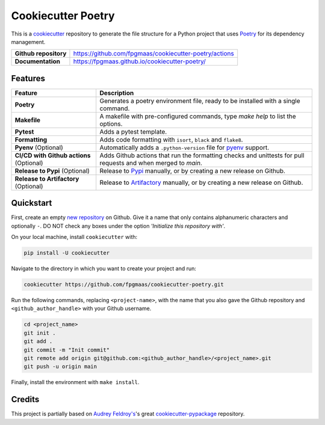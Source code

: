====================
Cookiecutter Poetry
====================

.. image:: https://img.shields.io/github/workflow/status/fpgmaas/cookiecutter-poetry/merge-to-main
	:target: https://img.shields.io/github/workflow/status/fpgmaas/cookiecutter-poetry/merge-to-main
	:alt: Build status

.. image:: https://img.shields.io/github/commit-activity/m/fpgmaas/cookiecutter-poetry
    :target: https://img.shields.io/github/commit-activity/m/fpgmaas/cookiecutter-poetry
    :alt: Commit activity

.. image:: https://img.shields.io/badge/code%20style-black-000000.svg
	:target: https://img.shields.io/badge/code%20style-black-000000.svg
	:alt: Code style with black

.. image:: https://img.shields.io/badge/%20imports-isort-%231674b1
	:target: https://img.shields.io/badge/%20imports-isort-%231674b1
	:alt: Imports with isort

.. image:: https://img.shields.io/badge/tool-poetry-orange
	:target: https://img.shields.io/badge/tool-poetry-orange
	:alt: Dependency management with poetry

.. image:: https://img.shields.io/github/license/fpgmaas/cookiecutter-poetry
	:target: https://img.shields.io/github/license/fpgmaas/cookiecutter-poetry
	:alt: License

This is a `cookiecutter <https://github.com/cookiecutter/cookiecutter>`_ repository to generate the file structure for a Python project that uses `Poetry <https://python-poetry.org/>`_ for its dependency management.

+-------------------------------+----------------------------------------------------------------------------------------------------------------------+
| **Github repository**         | `https://github.com/fpgmaas/cookiecutter-poetry/actions <https://github.com/fpgmaas/cookiecutter-poetry/actions>`_   |
+-------------------------------+----------------------------------------------------------------------------------------------------------------------+
| **Documentation**             | `https://fpgmaas.github.io/cookiecutter-poetry/ <https://fpgmaas.github.io/cookiecutter-poetry/>`_                   |
+-------------------------------+----------------------------------------------------------------------------------------------------------------------+




Features
--------

+-------------------------------------------+-----------------------------------------------------------------------------------------------------------------+
| Feature                                   | Description                                                                                                     |
+===========================================+=================================================================================================================+
| **Poetry**                                | Generates a poetry environment file, ready to be installed with a single command.                               |
+-------------------------------------------+-----------------------------------------------------------------------------------------------------------------+
| **Makefile**                              | A makefile with pre-configured commands, type `make help` to list the options.                                  |
+-------------------------------------------+-----------------------------------------------------------------------------------------------------------------+
| **Pytest**                                | Adds a pytest template.                                                                                         |
+-------------------------------------------+-----------------------------------------------------------------------------------------------------------------+
| **Formatting**                            | Adds code formatting with ``isort``, ``black`` and ``flake8``.                                                  |
+-------------------------------------------+-----------------------------------------------------------------------------------------------------------------+
| **Pyenv** (Optional)                      | Automatically adds a ``.python-version`` file for `pyenv <https://github.com/pyenv/pyenv>`_ support.            |
+-------------------------------------------+-----------------------------------------------------------------------------------------------------------------+
| **CI/CD with Github actions** (Optional)  | Adds Github actions that run the formatting checks and unittests for pull requests and when merged to `main`.   |
+-------------------------------------------+-----------------------------------------------------------------------------------------------------------------+
| **Release to Pypi** (Optional)            | Release to `Pypi <https://pypi.org>`_ manually, or by creating a new release on Github.                         |
+-------------------------------------------+-----------------------------------------------------------------------------------------------------------------+
| **Release to Artifactory** (Optional)     | Release to `Artifactory <https://jfrog.com/artifactory>`_ manually, or by creating a new release on Github.     |
+-------------------------------------------+-----------------------------------------------------------------------------------------------------------------+

Quickstart
------------

First, create an empty `new repository <https://github.com/new>`_ on Github. Give it a name that only contains alphanumeric characters and optionally ``-``. DO NOT check any boxes under the option *'Initialize this repository with'*.

On your local machine, install ``cookiecutter`` with:

.. code-block:: bash

    pip install -U cookiecutter 

Navigate to the directory in which you want to create your project and run:

.. code-block:: bash

    cookiecutter https://github.com/fpgmaas/cookiecutter-poetry.git

Run the following commands, replacing ``<project-name>``, with the name that you also gave the Github repository and ``<github_author_handle>`` with your Github username.

.. code-block:: bash
    
    cd <project_name>
    git init .
    git add .
    git commit -m "Init commit"
    git remote add origin git@github.com:<github_author_handle>/<project_name>.git
    git push -u origin main

Finally, install the environment with ``make install``.


Credits
---------

This project is partially based on 
`Audrey Feldroy's <https://github.com/audreyfeldroy>`_'s great `cookiecutter-pypackage <https://github.com/audreyfeldroy/cookiecutter-pypackage>`_ repository.



